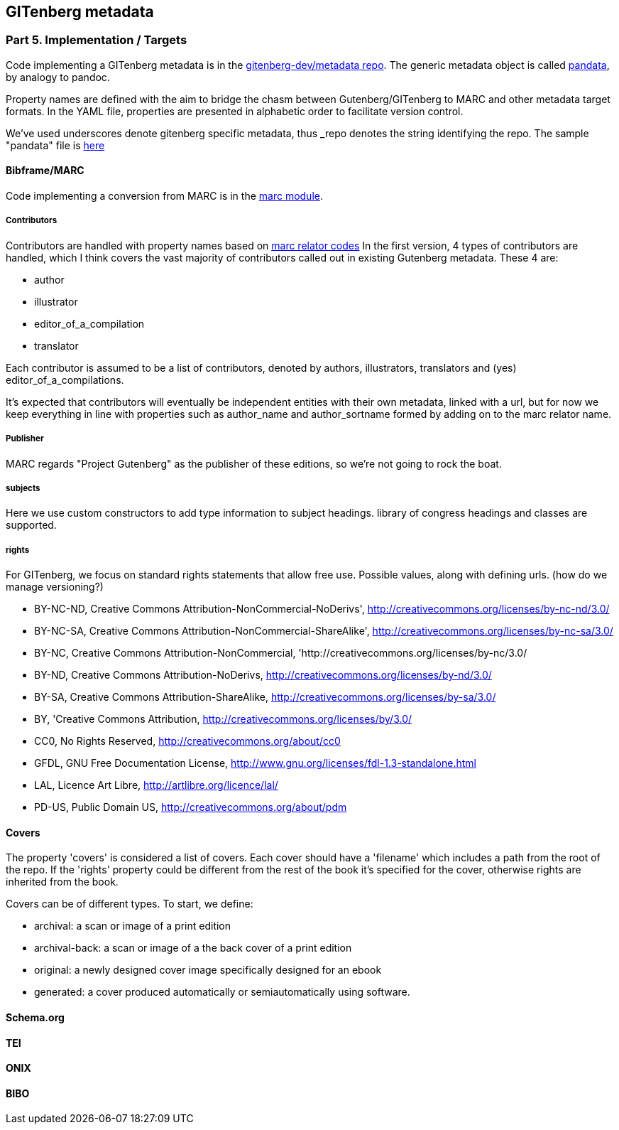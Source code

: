 == GITenberg metadata
=== Part 5. Implementation / Targets

Code implementing a GITenberg metadata is in the https://github.com/gitenberg-dev/metadata[gitenberg-dev/metadata repo]. The generic metadata object is called https://github.com/gitenberg-dev/metadata/pandata.py[pandata], by analogy to pandoc.


Property names are defined with the aim to bridge the chasm between Gutenberg/GITenberg to MARC and other metadata target formats. In the YAML file, properties are presented in alphabetic order to facilitate version control. 

We've used underscores denote gitenberg specific metadata, thus _repo denotes the string identifying the repo. The sample "pandata" file is https://github.com/gitenberg-dev/metadata/blob/master/samples/pandata.yaml[here]


==== Bibframe/MARC

Code implementing a conversion from  MARC is in the https://github.com/gitenberg-dev/metadata/marc.py[marc module].

===== Contributors
Contributors are handled with property names based on http://www.loc.gov/marc/relators/relaterm.htm[marc relator codes] In the first version, 4 types of contributors are handled, which I think covers the vast majority of contributors called out in existing Gutenberg metadata. These 4 are:

- author
- illustrator
- editor_of_a_compilation
- translator

Each contributor is assumed to be a list of contributors, denoted by authors, illustrators, translators and (yes) editor_of_a_compilations.

It's expected that contributors will eventually be independent entities with their own metadata, linked with a url, but for now we keep everything in line with properties such as author_name and author_sortname formed by adding on to the marc relator name.

===== Publisher

MARC regards "Project Gutenberg" as the publisher of these editions, so we're not going to rock the boat.

===== subjects
 
Here we use custom constructors to add type information to subject headings. library of congress headings and classes are supported.

===== rights

For GITenberg, we focus on standard rights statements that allow free use. Possible values, along with defining urls. (how do we manage versioning?)

- BY-NC-ND, Creative Commons Attribution-NonCommercial-NoDerivs', http://creativecommons.org/licenses/by-nc-nd/3.0/
- BY-NC-SA, Creative Commons Attribution-NonCommercial-ShareAlike', http://creativecommons.org/licenses/by-nc-sa/3.0/
- BY-NC, Creative Commons Attribution-NonCommercial, 'http://creativecommons.org/licenses/by-nc/3.0/
- BY-ND, Creative Commons Attribution-NoDerivs, http://creativecommons.org/licenses/by-nd/3.0/ 
- BY-SA, Creative Commons Attribution-ShareAlike, http://creativecommons.org/licenses/by-sa/3.0/
- BY, 'Creative Commons Attribution, http://creativecommons.org/licenses/by/3.0/
- CC0, No Rights Reserved, http://creativecommons.org/about/cc0
- GFDL, GNU Free Documentation License, http://www.gnu.org/licenses/fdl-1.3-standalone.html
- LAL, Licence Art Libre, http://artlibre.org/licence/lal/
- PD-US, Public Domain US, http://creativecommons.org/about/pdm

==== Covers

The property 'covers' is considered a list of covers. Each cover should have a 'filename' which includes a path from the root of the repo. If the 'rights' property could be different from the rest of the book it's specified for the cover, otherwise rights are inherited from the book.

Covers can be of different types. To start, we define:

- archival: a scan or image of a print edition
- archival-back:  a scan or image of a the back cover of a print edition
- original: a newly designed cover image specifically designed for an ebook
- generated: a cover produced automatically or semiautomatically using software.

==== Schema.org

==== TEI

==== ONIX

==== BIBO

